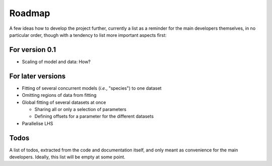 =======
Roadmap
=======

A few ideas how to develop the project further, currently a list as a reminder for the main developers themselves, in no particular order, though with a tendency to list more important aspects first:


For version 0.1
===============

* Scaling of model and data: How?



For later versions
==================

* Fitting of several concurrent models (*i.e.*, "species") to one dataset

* Omitting regions of data from fitting

* Global fitting of several datasets at once

  * Sharing all or only a selection of parameters

  * Defining offsets for a parameter for the different datasets

* Parallelise LHS


Todos
=====

A list of todos, extracted from the code and documentation itself, and only meant as convenience for the main developers. Ideally, this list will be empty at some point.

.. todolist::
